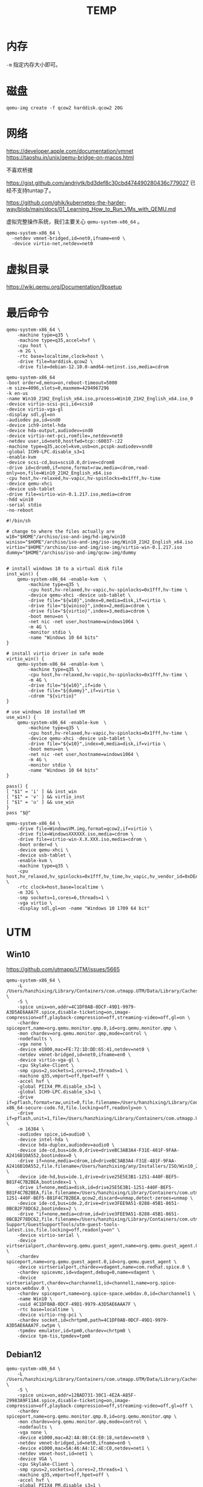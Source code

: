 #+title: TEMP


* 内存
~-m~ 指定内存大小即可。

* 磁盘
#+begin_src shell :noeval
qemu-img create -f qcow2 harddisk.qcow2 20G
#+end_src

* 网络
https://developer.apple.com/documentation/vmnet
https://taoshu.in/unix/qemu-bridge-on-macos.html

不喜欢桥接

https://gist.github.com/andriytk/bd3def8c30cbd474490280436c779027
已经不支持tuntap了。

https://github.com/ghik/kubernetes-the-harder-way/blob/main/docs/01_Learning_How_to_Run_VMs_with_QEMU.md

虚拟完整操作系统，我们主要关心 ~qemu-system-x86_64~ 。

#+begin_src shell :noeval
qemu-system-x86_64 \
  -netdev vmnet-bridged,id=net0,ifname=en0 \
  -device virtio-net,netdev=net0
#+end_src

* 虚拟目录
https://wiki.qemu.org/Documentation/9psetup

* 最后命令
#+begin_src shell :noeval
qemu-system-x86_64 \
    -machine type=q35 \
    -machine type=q35,accel=hvf \
    -cpu host \
    -m 2G \
    -rtc base=localtime,clock=host \
    -drive file=harddisk.qcow2 \
    -drive file=debian-12.10.0-amd64-netinst.iso,media=cdrom
#+end_src

#+begin_src shell :noeval
qemu-system-x86_64
-boot order=d,menu=on,reboot-timeout=5000
-m size=4096,slots=0,maxmem=4294967296
-k en-us
-name Win10_21H2_English_x64.iso,process=Win10_21H2_English_x64.iso_0
-device virtio-scsi-pci,id=scsi0
-device virtio-vga-gl
-display sdl,gl=on
-audiodev pa,id=snd0
-device ich9-intel-hda
-device hda-output,audiodev=snd0
-device virtio-net-pci,romfile=,netdev=net0
-netdev user,id=net0,hostfwd=tcp::60037-:22
-machine type=q35,accel=kvm,usb=on,pcspk-audiodev=snd0
-global ICH9-LPC.disable_s3=1
-enable-kvm
-device scsi-cd,bus=scsi0.0,drive=cdrom0
-drive id=cdrom0,if=none,format=raw,media=cdrom,read-only=on,file=Win10_21H2_English_x64.iso
-cpu host,hv-relaxed,hv-vapic,hv-spinlocks=0x1fff,hv-time
-device qemu-xhci
-device usb-tablet
-drive file=virtio-win-0.1.217.iso,media=cdrom
-hdd win10
-serial stdio
-no-reboot
#+end_src

#+begin_src shell :noeval
#!/bin/sh

# change to where the files actually are
w10="$HOME"/archiso/iso-and-img/hd-img/win10
winiso="$HOME"/archiso/iso-and-img/iso-img/Win10_21H2_English_x64.iso
virtio="$HOME"/archiso/iso-and-img/iso-img/virtio-win-0.1.217.iso
dummy="$HOME"/archiso/iso-and-img/qcow-img/dummy


# install windows 10 to a virtual disk file
inst_win() {
    qemu-system-x86_64 -enable-kvm  \
        -machine type=q35 \
        -cpu host,hv-relaxed,hv-vapic,hv-spinlocks=0x1fff,hv-time \
        -device qemu-xhci -device usb-tablet \
        -drive file="${w10}",index=0,media=disk,if=virtio \
        -drive file="${winiso}",index=2,media=cdrom \
        -drive file="${virtio}",index=3,media=cdrom \
        -boot menu=on \
        -net nic -net user,hostname=windows1064 \
        -m 4G \
        -monitor stdio \
        -name "Windows 10 64 bits"
}

# install virtio driver in safe mode
virtio_win() {
    qemu-system-x86_64 -enable-kvm \
        -machine type=q35 \
        -cpu host,hv-relaxed,hv-vapic,hv-spinlocks=0x1fff,hv-time \
        -m 4G \
        -drive file="${w10}",if=ide \
        -drive file="${dummy}",if=virtio \
        -cdrom "${virtio}"
}

# use windows 10 installed VM
use_win() {
    qemu-system-x86_64 -enable-kvm  \
        -machine type=q35 \
        -cpu host,hv-relaxed,hv-vapic,hv-spinlocks=0x1fff,hv-time \
        -device qemu-xhci -device usb-tablet \
        -drive file="${w10}",index=0,media=disk,if=virtio \
        -boot menu=on \
        -net nic -net user,hostname=windows1064 \
        -m 4G \
        -monitor stdio \
        -name "Windows 10 64 bits"
}

pass() {
[ "$1" = 'i' ] && inst_win
[ "$1" = 'v' ] && virtio_inst
[ "$1" = 'u' ] && use_win
}
pass "$@"
#+end_src

#+begin_src shell :noeval
qemu-system-x86_64 \
    -drive file=WindowsVM.img,format=qcow2,if=virtio \
    -drive file=WindowsXXXXXX.iso,media=cdrom \
    -drive file=virtio-win-X.X.XXX.iso,media=cdrom \
    -boot order=d \
    -device qemu-xhci \
    -device usb-tablet \
    -enable-kvm \
    -machine type=q35 \
    -cpu host,hv_relaxed,hv_spinlocks=0x1fff,hv_time,hv_vapic,hv_vendor_id=0xDEADBEEFFF \
    -rtc clock=host,base=localtime \
    -m 32G \
    -smp sockets=1,cores=6,threads=1 \
    -vga virtio \
    -display sdl,gl=on -name "Windows 10 1709 64 bit"
#+end_src

* UTM
** Win10
https://github.com/utmapp/UTM/issues/5665
#+begin_src shell :noeval
qemu-system-x86_64 \
    -L /Users/hanzhixing/Library/Containers/com.utmapp.UTM/Data/Library/Caches/qemu \
    -S \
    -spice unix=on,addr=4C1DF0AB-0DCF-49D1-9979-A3D5AE6AAA7F.spice,disable-ticketing=on,image-compression=off,playback-compression=off,streaming-video=off,gl=on \
    -chardev spiceport,name=org.qemu.monitor.qmp.0,id=org.qemu.monitor.qmp \
    -mon chardev=org.qemu.monitor.qmp,mode=control \
    -nodefaults \
    -vga none \
    -device e1000,mac=FE:72:1D:DD:65:41,netdev=net0 \
    -netdev vmnet-bridged,id=net0,ifname=en0 \
    -device virtio-vga-gl \
    -cpu Skylake-Client \
    -smp cpus=2,sockets=1,cores=2,threads=1 \
    -machine q35,vmport=off,hpet=off \
    -accel hvf \
    -global PIIX4_PM.disable_s3=1 \
    -global ICH9-LPC.disable_s3=1 \
    -drive if=pflash,format=raw,unit=0,file.filename=/Users/hanzhixing/Library/Containers/com.utmapp.UTM/Data/Library/Caches/qemu/edk2-x86_64-secure-code.fd,file.locking=off,readonly=on \
    -drive if=pflash,unit=1,file=/Users/hanzhixing/Library/Containers/com.utmapp.UTM/Data/Documents/Win10.utm/Data/efi_vars.fd \
    -m 16384 \
    -audiodev spice,id=audio0 \
    -device intel-hda \
    -device hda-duplex,audiodev=audio0 \
    -device ide-cd,bus=ide.0,drive=driveBC3AB3A4-F31E-481F-9FAA-A2416B10A552,bootindex=0 \
    -drive if=none,media=cdrom,id=driveBC3AB3A4-F31E-481F-9FAA-A2416B10A552,file.filename=/Users/hanzhixing/any/Installers/ISO/Win10_22H2_Chinese_Simplified_x64v1.iso,file.locking=off,readonly=on \
    -device ide-hd,bus=ide.1,drive=drive25E5E3B1-1251-440F-BEF5-B81F4C7B2BEA,bootindex=1 \
    -drive if=none,media=disk,id=drive25E5E3B1-1251-440F-BEF5-B81F4C7B2BEA,file.filename=/Users/hanzhixing/Library/Containers/com.utmapp.UTM/Data/Documents/Win10.utm/Data/25E5E3B1-1251-440F-BEF5-B81F4C7B2BEA.qcow2,discard=unmap,detect-zeroes=unmap \
    -device ide-cd,bus=ide.2,drive=drive3FEE9A51-8288-45B1-8651-0BCB2F78DC62,bootindex=2 \
    -drive "if=none,media=cdrom,id=drive3FEE9A51-8288-45B1-8651-0BCB2F78DC62,file.filename=/Users/hanzhixing/Library/Containers/com.utmapp.UTM/Data/Library/Application Support/GuestSupportTools/utm-guest-tools-latest.iso,file.locking=off,readonly=on" \
    -device virtio-serial \
    -device virtserialport,chardev=org.qemu.guest_agent,name=org.qemu.guest_agent.0 \
    -chardev spiceport,name=org.qemu.guest_agent.0,id=org.qemu.guest_agent \
    -device virtserialport,chardev=vdagent,name=com.redhat.spice.0 \
    -chardev spicevmc,id=vdagent,debug=0,name=vdagent \
    -device virtserialport,chardev=charchannel1,id=channel1,name=org.spice-space.webdav.0 \
    -chardev spiceport,name=org.spice-space.webdav.0,id=charchannel1 \
    -name Win10 \
    -uuid 4C1DF0AB-0DCF-49D1-9979-A3D5AE6AAA7F \
    -rtc base=localtime \
    -device virtio-rng-pci \
    -chardev socket,id=chrtpm0,path=4C1DF0AB-0DCF-49D1-9979-A3D5AE6AAA7F.swtpm \
    -tpmdev emulator,id=tpm0,chardev=chrtpm0 \
    -device tpm-tis,tpmdev=tpm0
#+end_src
** Debian12
#+begin_src shell :noeval
qemu-system-x86_64 \
    -L /Users/hanzhixing/Library/Containers/com.utmapp.UTM/Data/Library/Caches/qemu \
    -S \
    -spice unix=on,addr=12BAD731-30C1-4E2A-A85F-29983A9F11A4.spice,disable-ticketing=on,image-compression=off,playback-compression=off,streaming-video=off,gl=off \
    -chardev spiceport,name=org.qemu.monitor.qmp.0,id=org.qemu.monitor.qmp \
    -mon chardev=org.qemu.monitor.qmp,mode=control \
    -nodefaults \
    -vga none \
    -device e1000,mac=A2:4A:80:C4:E0:18,netdev=net0 \
    -netdev vmnet-bridged,id=net0,ifname=en0 \
    -device e1000,mac=5A:46:A4:1C:4E:C0,netdev=net1 \
    -netdev vmnet-host,id=net1 \
    -device VGA \
    -cpu Skylake-Client \
    -smp cpus=2,sockets=1,cores=2,threads=1 \
    -machine q35,vmport=off,hpet=off \
    -accel hvf \
    -global PIIX4_PM.disable_s3=1 \
    -global ICH9-LPC.disable_s3=1 \
    -drive if=pflash,format=raw,unit=0,file.filename=/Users/hanzhixing/Library/Containers/com.utmapp.UTM/Data/Library/Caches/qemu/edk2-x86_64-code.fd,file.locking=off,readonly=on \
    -drive if=pflash,unit=1,file=/Users/hanzhixing/Library/Containers/com.utmapp.UTM/Data/Documents/Debian12.utm/Data/efi_vars.fd -m 4096 \
    -audio none \
    -audiodev spice,id=audio0 -device ide-cd,bus=ide.0,drive=driveF03C4E63-E7D7-4ABD-8EC9-475DD601CD16,bootindex=0 \
    -drive if=none,media=cdrom,id=driveF03C4E63-E7D7-4ABD-8EC9-475DD601CD16,file.filename=/Users/hanzhixing/any/Installers/ISO/debian-12.10.0-amd64-netinst.iso,file.locking=off,readonly=on \
    -device ide-hd,bus=ide.1,drive=driveC61E8845-673D-4A72-8C71-8EEEBE52D82B,bootindex=1 \
    -drive if=none,media=disk,id=driveC61E8845-673D-4A72-8C71-8EEEBE52D82B,file.filename=/Use       rs/hanzhixing/Library/Containers/com.utmapp.UTM/Data/Documents/Debian12.utm/Data/C61E8845-673D-4A72-8C71-8EEEBE52D82B.qcow2,discard=unmap,detect-zeroes=unmap \
    -device virtio-serial \
    -device virtserialport,chardev=org.qemu.guest_agent,name=org.qemu.guest_agent.0 \
    -chardev spiceport,name=org.qemu.guest_agent.0,id=org.qemu.guest_agent \
    -fsdev local,id=virtfs0,path=/Users/hanzhixing/any/vboxsf,security_model=mapped-xattr \
    -device virtio-9p-pci,fsdev=virtfs0,mount_tag=share -name Debian12 -uuid 12BAD731-30C1-4E2A-A85F-29983A9F11A4 \
    -device virtio-rng-pci
#+end_src
